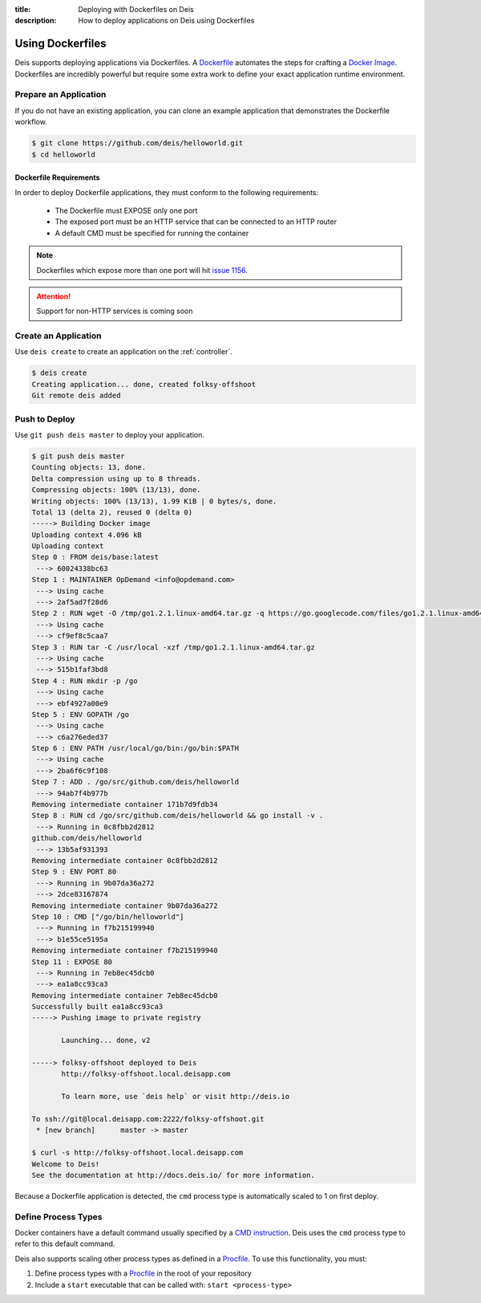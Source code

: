 :title: Deploying with Dockerfiles on Deis
:description: How to deploy applications on Deis using Dockerfiles

.. _using-dockerfiles:

Using Dockerfiles
=================
Deis supports deploying applications via Dockerfiles.  A `Dockerfile`_ automates the steps for crafting a `Docker Image`_.
Dockerfiles are incredibly powerful but require some extra work to define your exact application runtime environment.

Prepare an Application
----------------------
If you do not have an existing application, you can clone an example application that demonstrates the Dockerfile workflow.

.. code-block:: console

    $ git clone https://github.com/deis/helloworld.git
    $ cd helloworld

Dockerfile Requirements
^^^^^^^^^^^^^^^^^^^^^^^
In order to deploy Dockerfile applications, they must conform to the following requirements:

 * The Dockerfile must EXPOSE only one port
 * The exposed port must be an HTTP service that can be connected to an HTTP router
 * A default CMD must be specified for running the container

.. note::

    Dockerfiles which expose more than one port will hit `issue 1156`_.

.. attention::

    Support for non-HTTP services is coming soon

Create an Application
---------------------
Use ``deis create`` to create an application on the :ref:`controller`.

.. code-block:: console

    $ deis create
    Creating application... done, created folksy-offshoot
    Git remote deis added

Push to Deploy
--------------
Use ``git push deis master`` to deploy your application.

.. code-block:: console

    $ git push deis master
    Counting objects: 13, done.
    Delta compression using up to 8 threads.
    Compressing objects: 100% (13/13), done.
    Writing objects: 100% (13/13), 1.99 KiB | 0 bytes/s, done.
    Total 13 (delta 2), reused 0 (delta 0)
    -----> Building Docker image
    Uploading context 4.096 kB
    Uploading context
    Step 0 : FROM deis/base:latest
     ---> 60024338bc63
    Step 1 : MAINTAINER OpDemand <info@opdemand.com>
     ---> Using cache
     ---> 2af5ad7f28d6
    Step 2 : RUN wget -O /tmp/go1.2.1.linux-amd64.tar.gz -q https://go.googlecode.com/files/go1.2.1.linux-amd64.tar.gz
     ---> Using cache
     ---> cf9ef8c5caa7
    Step 3 : RUN tar -C /usr/local -xzf /tmp/go1.2.1.linux-amd64.tar.gz
     ---> Using cache
     ---> 515b1faf3bd8
    Step 4 : RUN mkdir -p /go
     ---> Using cache
     ---> ebf4927a00e9
    Step 5 : ENV GOPATH /go
     ---> Using cache
     ---> c6a276eded37
    Step 6 : ENV PATH /usr/local/go/bin:/go/bin:$PATH
     ---> Using cache
     ---> 2ba6f6c9f108
    Step 7 : ADD . /go/src/github.com/deis/helloworld
     ---> 94ab7f4b977b
    Removing intermediate container 171b7d9fdb34
    Step 8 : RUN cd /go/src/github.com/deis/helloworld && go install -v .
     ---> Running in 0c8fbb2d2812
    github.com/deis/helloworld
     ---> 13b5af931393
    Removing intermediate container 0c8fbb2d2812
    Step 9 : ENV PORT 80
     ---> Running in 9b07da36a272
     ---> 2dce83167874
    Removing intermediate container 9b07da36a272
    Step 10 : CMD ["/go/bin/helloworld"]
     ---> Running in f7b215199940
     ---> b1e55ce5195a
    Removing intermediate container f7b215199940
    Step 11 : EXPOSE 80
     ---> Running in 7eb8ec45dcb0
     ---> ea1a8cc93ca3
    Removing intermediate container 7eb8ec45dcb0
    Successfully built ea1a8cc93ca3
    -----> Pushing image to private registry

           Launching... done, v2

    -----> folksy-offshoot deployed to Deis
           http://folksy-offshoot.local.deisapp.com

           To learn more, use `deis help` or visit http://deis.io

    To ssh://git@local.deisapp.com:2222/folksy-offshoot.git
     * [new branch]      master -> master

    $ curl -s http://folksy-offshoot.local.deisapp.com
    Welcome to Deis!
    See the documentation at http://docs.deis.io/ for more information.

Because a Dockerfile application is detected, the ``cmd`` process type is automatically scaled to 1 on first deploy.

Define Process Types
--------------------
Docker containers have a default command usually specified by a `CMD instruction`_.
Deis uses the ``cmd`` process type to refer to this default command.

Deis also supports scaling other process types as defined in a `Procfile`_.  To use this functionality, you must:

1. Define process types with a `Procfile`_ in the root of your repository
2. Include a ``start`` executable that can be called with: ``start <process-type>``


.. _`Dockerfile`: http://docs.docker.io/en/latest/use/builder/
.. _`Docker Image`: http://docs.docker.io/introduction/understanding-docker/
.. _`CMD instruction`: http://docs.docker.io/reference/builder/#cmd
.. _`issue 1156`: https://github.com/deis/deis/issues/1156
.. _`Procfile`: https://devcenter.heroku.com/articles/procfile
